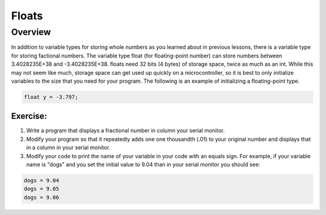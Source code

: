 Floats
==============================

Overview
--------

In addition to variable types for storing whole numbers as you learned about in previous lessons, there is a variable type for storing factional numbers. The variable type float (for floating-point number) can store numbers between 3.4028235E+38 and -3.4028235E+38. floats need  32 bits (4 bytes) of storage space, twice as much as an int. While this may not seem like much, storage space can get used up quickly on a microcontroller, so it is best to only initialize variables to the size that you need for your program. The following is an example of initializing a floating-point type.

.. code-block:: c
  
    float y = -3.797;

Exercise:
~~~~~~~~~

#. Write a program that displays a fractional number in column your serial monitor.
#. Modify your program so that it repeatedly adds one one thousandth (.01) to your original number and displays that in a column in your serial monitor.
#. Modify your code to print the name of your variable in your code with an equals sign. For example, if your variable name is "dogs" and you set the initial value to 9.04 than in your serial monitor you should see:

.. code-block:: C

   dogs = 9.04
   dogs = 9.05
   dogs = 9.06
